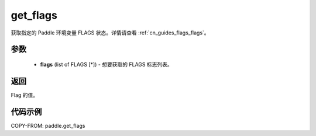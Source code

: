.. _cn_api_paddle_get_flags:

get_flags
-------------------------------

.. py:function:: paddle.get_flags(flags)


获取指定的 Paddle 环境变量 FLAGS 状态。详情请查看 :ref:`cn_guides_flags_flags`。

参数
::::::::::::


     - **flags** (list of FLAGS [*]) - 想要获取的 FLAGS 标志列表。

返回
::::::::::::

Flag 的值。


代码示例
::::::::::::

COPY-FROM: paddle.get_flags
